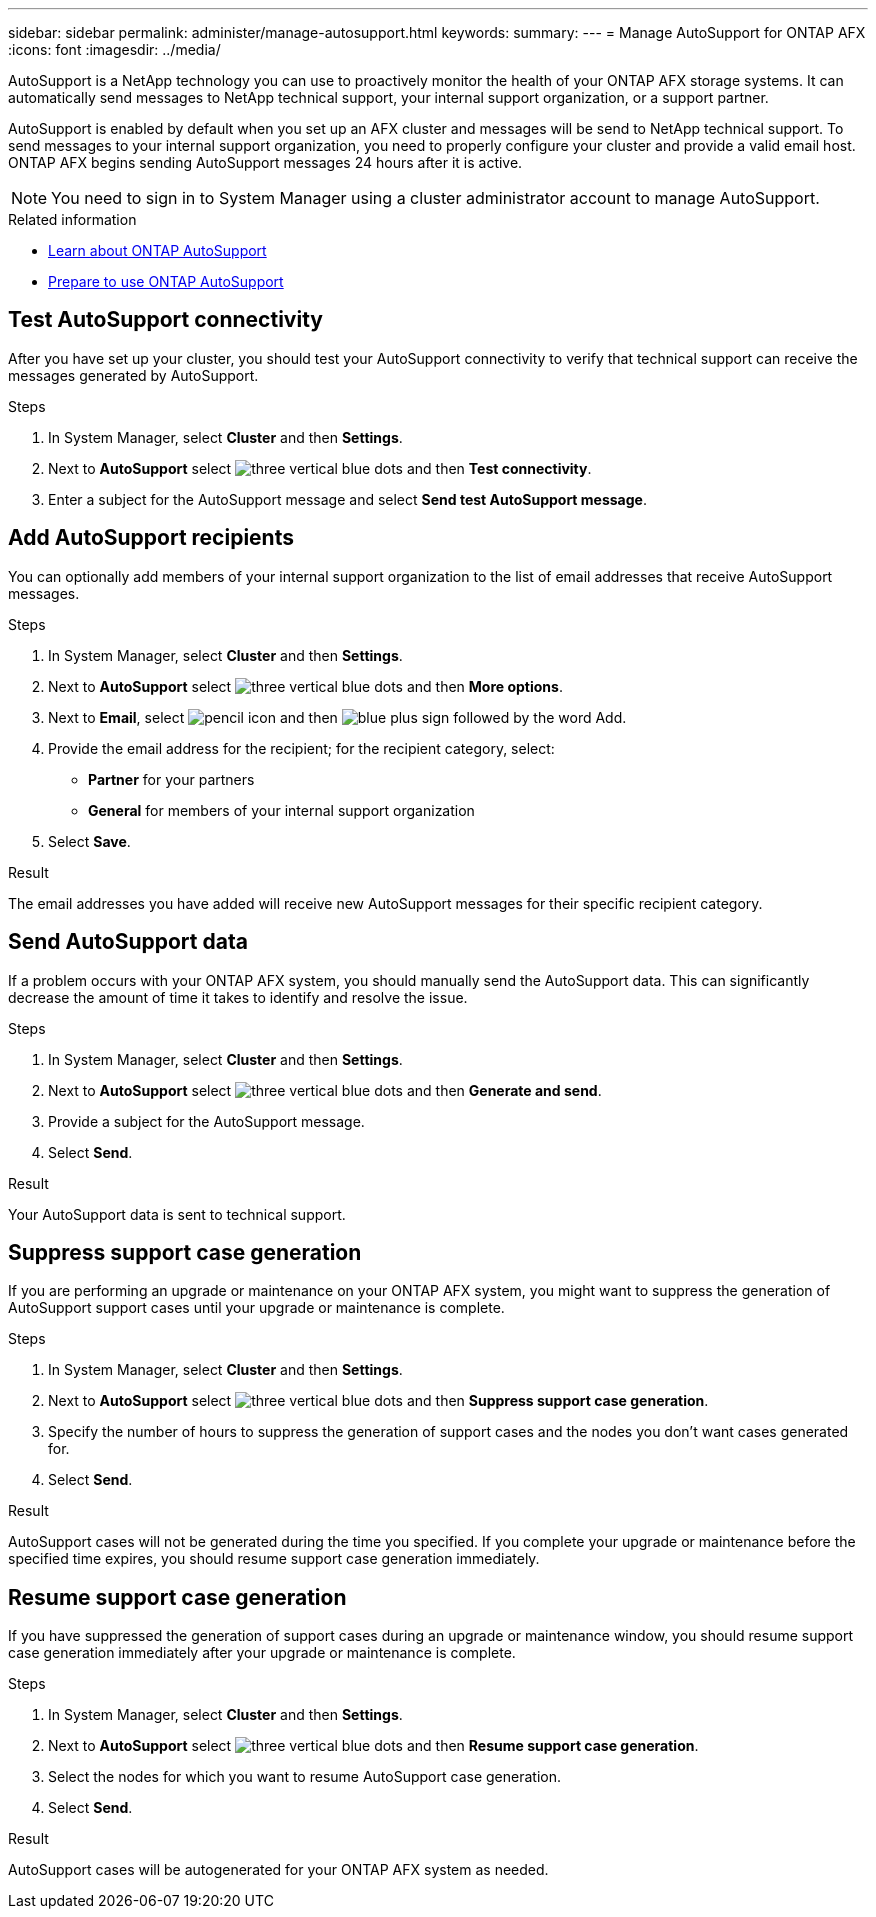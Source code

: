 ---
sidebar: sidebar
permalink: administer/manage-autosupport.html
keywords: 
summary:
---
= Manage AutoSupport for ONTAP AFX
:icons: font
:imagesdir: ../media/

[.lead]
AutoSupport is a NetApp technology you can use to proactively monitor the health of your ONTAP AFX storage systems. It can automatically send messages to NetApp technical support, your internal support organization, or a support partner.

AutoSupport is enabled by default when you set up an AFX cluster and messages will be send to NetApp technical support. To send messages to your internal support organization, you need to properly configure your cluster and provide a valid email host. ONTAP AFX begins sending AutoSupport messages 24 hours after it is active.

[NOTE]
You need to sign in to System Manager using a cluster administrator account to manage AutoSupport.

.Related information

* https://docs.netapp.com/us-en/ontap/system-admin/manage-autosupport-concept.html[Learn about ONTAP AutoSupport^]
* https://docs.netapp.com/us-en/ontap/system-admin/requirements-autosupport-reference.html[Prepare to use ONTAP AutoSupport^]

== Test AutoSupport connectivity

After you have set up your cluster, you should test your AutoSupport connectivity to verify that technical support can receive the messages generated by AutoSupport.

.Steps

. In System Manager, select *Cluster* and then *Settings*.
. Next to *AutoSupport* select image:icon_kabob.gif[three vertical blue dots] and then *Test connectivity*.
. Enter a subject for the AutoSupport message and select *Send test AutoSupport message*.

== Add AutoSupport recipients

You can optionally add members of your internal support organization to the list of email addresses that receive AutoSupport messages.

.Steps

. In System Manager, select *Cluster* and then *Settings*.
. Next to *AutoSupport* select image:icon_kabob.gif[three vertical blue dots] and then *More options*.
. Next to *Email*, select image:icon_edit_pencil_blue_outline.png[pencil icon] and then image:icon_add.gif[blue plus sign followed by the word Add].
. Provide the email address for the recipient; for the recipient category, select:
+
* *Partner* for your partners
* *General* for members of your internal support organization
. Select *Save*.

.Result

The email addresses you have added will receive new AutoSupport messages for their specific recipient category.

== Send AutoSupport data

If a problem occurs with your ONTAP AFX system, you should manually send the AutoSupport data. This can significantly decrease the amount of time it takes to identify and resolve the issue.

.Steps

. In System Manager, select *Cluster* and then *Settings*.
. Next to *AutoSupport* select image:icon_kabob.gif[three vertical blue dots] and then *Generate and send*.
. Provide a subject for the AutoSupport message.
. Select *Send*.

.Result

Your AutoSupport data is sent to technical support.

== Suppress support case generation

If you are performing an upgrade or maintenance on your ONTAP AFX system, you might want to suppress the generation of AutoSupport support cases until your upgrade or maintenance is complete.

.Steps

. In System Manager, select *Cluster* and then *Settings*.
. Next to *AutoSupport* select image:icon_kabob.gif[three vertical blue dots] and then *Suppress support case generation*.
. Specify the number of hours to suppress the generation of support cases and the nodes you don't  want cases generated for.
. Select *Send*.

.Result

AutoSupport cases will not be generated during the time you specified.  If you complete your upgrade or maintenance before the specified time expires, you should resume support case generation immediately.

== Resume support case generation

If you have suppressed the generation of support cases during an upgrade or maintenance window, you should resume support case generation immediately after your upgrade or maintenance is complete.

.Steps

. In System Manager, select *Cluster* and then *Settings*.
. Next to *AutoSupport* select image:icon_kabob.gif[three vertical blue dots] and then *Resume support case generation*.
. Select the nodes for which you want to resume AutoSupport case generation.
. Select *Send*.

.Result

AutoSupport cases will be autogenerated for your ONTAP AFX system as needed.
